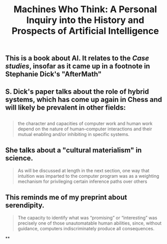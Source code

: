 #+TITLE: Machines Who Think: A Personal Inquiry into the History and Prospects of Artificial Intelligence

** This is a book about AI. It relates to the [[Case studies]], insofar as it came up in a footnote in Stephanie Dick's "AfterMath"
** S. Dick's paper talks about the role of hybrid systems, which has come up again in Chess and will likely be prevalent in other fields:
** 
#+BEGIN_QUOTE
the character and capacities of computer work and human work depend on the nature of human–computer interactions and their mutual enabling and/or inhibiting in specific systems.
#+END_QUOTE
** She talks about a "cultural materialism" in science.
#+BEGIN_QUOTE
As will be discussed at length in the next section, one way that intuition was imparted to the computer program was as a weighting mechanism for privileging certain inference paths over others
#+END_QUOTE
** This reminds me of my preprint about serendipity.
#+BEGIN_QUOTE
The capacity to identify what was “promising” or “interesting” was precisely one of those unautomatable human abilities, since, without guidance, computers indiscriminately produce all consequences.
#+END_QUOTE
**
